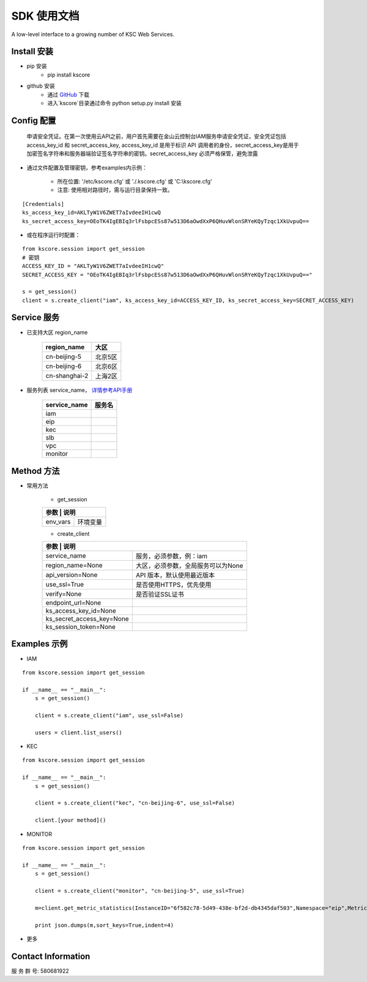 SDK 使用文档
========

A low-level interface to a growing number of KSC Web Services.



----------------
Install 安装
----------------

+ pip 安装
    + pip install kscore

+ github 安装
    + 通过 `GitHub <https://github.com/liuyichen/kscore>`__ 下载
    + 进入`kscore`目录通过命令 python setup.py install 安装

----------------
Config 配置
----------------

    申请安全凭证。在第一次使用云API之前，用户首先需要在金山云控制台IAM服务申请安全凭证，安全凭证包括 access_key_id 和 secret_access_key, access_key_id 是用于标识 API 调用者的身份，secret_access_key是用于加密签名字符串和服务器端验证签名字符串的密钥。secret_access_key 必须严格保管，避免泄露

+ 通过文件配置及管理密钥，参考examples内示例：

    + 所在位置: '/etc/kscore.cfg' 或 './.kscore.cfg' 或 'C:\\kscore.cfg'

    + 注意: 使用相对路径时，需与运行目录保持一致。
::

    [Credentials]
    ks_access_key_id=AKLTyW1V6ZWET7aIvdeeIH1cwQ
    ks_secret_access_key=OEoTK4IgEBIq3rlFsbpcESs87w513D6aOwdXxP6QHuvWlonSRYeKQyTzqc1XkUvpuQ==

+ 或在程序运行时配置：

::

    from kscore.session import get_session
    # 密钥
    ACCESS_KEY_ID = "AKLTyW1V6ZWET7aIvdeeIH1cwQ"
    SECRET_ACCESS_KEY = "OEoTK4IgEBIq3rlFsbpcESs87w513D6aOwdXxP6QHuvWlonSRYeKQyTzqc1XkUvpuQ=="

    s = get_session()
    client = s.create_client("iam", ks_access_key_id=ACCESS_KEY_ID, ks_secret_access_key=SECRET_ACCESS_KEY)

----------------
Service 服务
----------------

+ 已支持大区 region_name

    +-------------------+------------+
    | region_name       | 大区       |
    +===================+============+
    | cn-beijing-5      | 北京5区    |
    +-------------------+------------+
    | cn-beijing-6      | 北京6区    |
    +-------------------+------------+
    | cn-shanghai-2     | 上海2区    |
    +-------------------+------------+

+ 服务列表 service_name， `详情参考API手册 <http://docs.ksyun.com>`__

    +-------------------+------------+
    | service_name      | 服务名     |
    +===================+============+
    | iam               |            |
    +-------------------+------------+
    | eip               |            |
    +-------------------+------------+
    | kec               |            |
    +-------------------+------------+
    | slb               |            |
    +-------------------+------------+
    | vpc               |            |
    +-------------------+------------+
    | monitor           |            |
    +-------------------+------------+

----------------
Method 方法
----------------

+ 常用方法

    + get_session

    +---------------------------+---------------------------------------+
    | 参数                       | 说明                                 |
    +===========================+=======================================+
    | env_vars                  | 环境变量                              |
    +---------------------------+---------------------------------------+

    + create_client

    +---------------------------+---------------------------------------+
    | 参数                       | 说明                                 |
    +===========================+=======================================+
    | service_name              | 服务，必须参数，例：iam               |
    +---------------------------+---------------------------------------+
    | region_name=None          | 大区，必须参数，全局服务可以为None    |
    +---------------------------+---------------------------------------+
    | api_version=None          | API 版本，默认使用最近版本            |
    +---------------------------+---------------------------------------+
    | use_ssl=True              | 是否使用HTTPS，优先使用               |
    +---------------------------+---------------------------------------+
    | verify=None               | 是否验证SSL证书                       |
    +---------------------------+---------------------------------------+
    | endpoint_url=None         |                                       |
    +---------------------------+---------------------------------------+
    | ks_access_key_id=None     |                                       |
    +---------------------------+---------------------------------------+
    | ks_secret_access_key=None |                                       |
    +---------------------------+---------------------------------------+
    | ks_session_token=None     |                                       |
    +---------------------------+---------------------------------------+


----------------
Examples 示例
----------------

+ IAM

::

    from kscore.session import get_session

    if __name__ == "__main__":
        s = get_session()

        client = s.create_client("iam", use_ssl=False)

        users = client.list_users()

+ KEC

::

    from kscore.session import get_session

    if __name__ == "__main__":
        s = get_session()

        client = s.create_client("kec", "cn-beijing-6", use_ssl=False)

        client.[your method]()

+ MONITOR

::

    from kscore.session import get_session

    if __name__ == "__main__":
        s = get_session()

        client = s.create_client("monitor", "cn-beijing-5", use_ssl=True)

        m=client.get_metric_statistics(InstanceID="6f582c78-5d49-438e-bf2d-db4345daf503",Namespace="eip",MetricName="qos.bps_in",StartTime="2016-08-16T17:09:00Z",EndTime="2016-08-16T23:56:00Z",Period="600",Aggregate="Average")

        print json.dumps(m,sort_keys=True,indent=4)

+ 更多

--------------------
Contact Information
--------------------

服 务 群 号: 580681922
